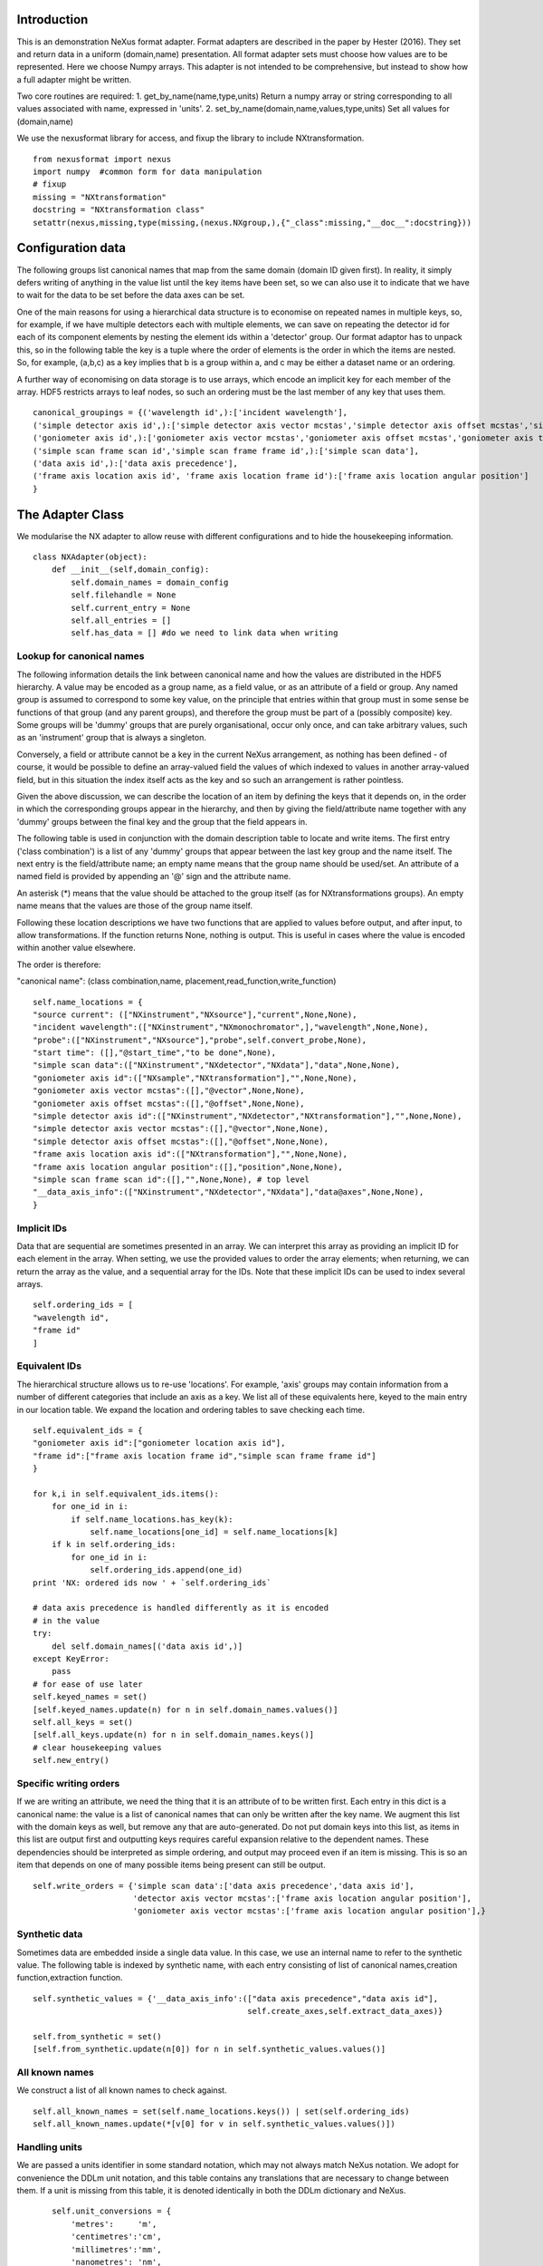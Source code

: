 Introduction
============

This is an demonstration NeXus format adapter. Format adapters are
described in the paper by Hester (2016). They set and return data in a
uniform (domain,name) presentation.  All format adapter sets must
choose how values are to be represented. Here we choose Numpy arrays.
This adapter is not intended to be comprehensive, but instead to show
how a full adapter might be written.

Two core routines are required:
1. get_by_name(name,type,units)
Return a numpy array or string corresponding to
all values associated with name, expressed in 'units'. 
2. set_by_name(domain,name,values,type,units)
Set all values for (domain,name)

We use the nexusformat library for access, and fixup the library
to include NXtransformation. ::
  
    from nexusformat import nexus
    import numpy  #common form for data manipulation
    # fixup
    missing = "NXtransformation"
    docstring = "NXtransformation class"
    setattr(nexus,missing,type(missing,(nexus.NXgroup,),{"_class":missing,"__doc__":docstring}))
    

Configuration data
==================

The following groups list canonical names that map from the same
domain (domain ID given first). In reality, it simply defers writing
of anything in the value list until the key items have been set, so we
can also use it to indicate that we have to wait for the data to be
set before the data axes can be set.

One of the main reasons for using a hierarchical data structure is to
economise on repeated names in multiple keys, so, for example, if we
have multiple detectors each with multiple elements, we can save on
repeating the detector id for each of its component elements by
nesting the element ids within a 'detector' group.  Our format adaptor
has to unpack this, so in the following table the key is a tuple where
the order of elements is the order in which the items are nested.
So, for example, (a,b,c) as a key implies that b is a group within a,
and c may be either a dataset name or an ordering.

A further way of economising on data storage is to use arrays, which
encode an implicit key for each member of the array. HDF5 restricts
arrays to leaf nodes, so such an ordering must be the last member of
any key that uses them. ::
    
    canonical_groupings = {('wavelength id',):['incident wavelength'],
    ('simple detector axis id',):['simple detector axis vector mcstas','simple detector axis offset mcstas','simple detector axis type'],
    ('goniometer axis id',):['goniometer axis vector mcstas','goniometer axis offset mcstas','goniometer axis type'],
    ('simple scan frame scan id','simple scan frame frame id',):['simple scan data'],
    ('data axis id',):['data axis precedence'],
    ('frame axis location axis id', 'frame axis location frame id'):['frame axis location angular position']
    }


The Adapter Class
=================

We modularise the NX adapter to allow reuse with different configurations and
to hide the housekeeping information. ::

    class NXAdapter(object):
        def __init__(self,domain_config):
            self.domain_names = domain_config
            self.filehandle = None
            self.current_entry = None
            self.all_entries = []
            self.has_data = [] #do we need to link data when writing

Lookup for canonical names
--------------------------

The following information details the link between canonical name and
how the values are distributed in the HDF5 hierarchy.  A value may
be encoded as a group name, as a field value, or as an attribute of
a field or group. Any named group is assumed to correspond to some
key value, on the principle that entries within that group must in
some sense be functions of that group (and any parent groups), and therefore the group
must be part of a (possibly composite) key.  Some groups will be 'dummy' groups
that are purely organisational, occur only once, and can take arbitrary values, such as an
'instrument' group that is always a singleton.

Conversely, a field or attribute cannot be a key in the current
NeXus arrangement, as nothing has been defined - of course, it would
be possible to define an array-valued field the values of which
indexed to values in another array-valued field, but in this
situation the index itself acts as the key and so such an arrangement
is rather pointless.

Given the above discussion, we can describe the location of an item by
defining the keys that it depends on, in the order in which the
corresponding groups appear in the hierarchy, and then by giving
the field/attribute name together with any 'dummy' groups between
the final key and the group that the field appears in.

The following table is used in conjunction with the domain description table to
locate and write items.  The first entry ('class combination') is a list of any 'dummy' groups
that appear between the last key group and the name itself. The next entry
is the field/attribute name; an empty name means that the group name should
be used/set.  An attribute of a named field is provided by appending an '@'
sign and the attribute name.

An asterisk (*) means that the value should be attached to the group
itself (as for NXtransformations groups).  An empty name means that
the values are those of the group name itself.

Following these location descriptions we have two functions that are
applied to values before output, and after input, to allow transformations. If
the function returns None, nothing is output. This is useful in cases where
the value is encoded within another value elsewhere.

The order is therefore:

"canonical name": (class combination,name, placement,read_function,write_function)

::

            self.name_locations = {
            "source current": (["NXinstrument","NXsource"],"current",None,None),
            "incident wavelength":(["NXinstrument","NXmonochromator",],"wavelength",None,None),
            "probe":(["NXinstrument","NXsource"],"probe",self.convert_probe,None),
            "start time": ([],"@start_time","to be done",None),
            "simple scan data":(["NXinstrument","NXdetector","NXdata"],"data",None,None),
            "goniometer axis id":(["NXsample","NXtransformation"],"",None,None),
            "goniometer axis vector mcstas":([],"@vector",None,None),
            "goniometer axis offset mcstas":([],"@offset",None,None),
            "simple detector axis id":(["NXinstrument","NXdetector","NXtransformation"],"",None,None),
            "simple detector axis vector mcstas":([],"@vector",None,None),
            "simple detector axis offset mcstas":([],"@offset",None,None),
            "frame axis location axis id":(["NXtransformation"],"",None,None),
            "frame axis location angular position":([],"position",None,None),
            "simple scan frame scan id":([],"",None,None), # top level
            "__data_axis_info":(["NXinstrument","NXdetector","NXdata"],"data@axes",None,None),
            }


Implicit IDs
------------

Data that are sequential are sometimes presented in an array. We
can interpret this array as providing an implicit ID for each
element in the array.  When setting, we use the provided values
to order the array elements; when returning, we can return the
array as the value, and a sequential array for the IDs. Note that
these implicit IDs can be used to index several arrays. ::

            self.ordering_ids = [
            "wavelength id",
            "frame id"
            ]
            
Equivalent IDs
--------------

The hierarchical structure allows us to re-use 'locations'. For
example, 'axis' groups may contain information from a number
of different categories that include an axis as a key.  We list all
of these equivalents here, keyed to the main entry in our location
table.  We expand the location and ordering tables to save checking each time. ::

            self.equivalent_ids = {
            "goniometer axis id":["goniometer location axis id"],
            "frame id":["frame axis location frame id","simple scan frame frame id"]
            }

            for k,i in self.equivalent_ids.items():
                for one_id in i:
                    if self.name_locations.has_key(k):
                        self.name_locations[one_id] = self.name_locations[k]
                if k in self.ordering_ids:
                    for one_id in i:
                        self.ordering_ids.append(one_id)
            print 'NX: ordered ids now ' + `self.ordering_ids`
            
            # data axis precedence is handled differently as it is encoded
            # in the value
            try:
                del self.domain_names[('data axis id',)]
            except KeyError:
                pass
            # for ease of use later
            self.keyed_names = set()
            [self.keyed_names.update(n) for n in self.domain_names.values()]
            self.all_keys = set()
            [self.all_keys.update(n) for n in self.domain_names.keys()]
            # clear housekeeping values
            self.new_entry()


Specific writing orders
-----------------------

If we are writing an attribute, we need the thing that it is an attribute of
to be written first.  Each entry in this dict is a canonical name: the value is
a list of canonical names that can only be written after the key name.  We augment
this list with the domain keys as well, but remove any that are auto-generated.
Do not put domain keys into this list, as items in this list are output first
and outputting keys requires careful expansion relative to the dependent names.
These dependencies should be interpreted as simple ordering, and output may
proceed even if an item is missing. This is so an item that depends on one of
many possible items being present can still be output. ::

            self.write_orders = {'simple scan data':['data axis precedence','data axis id'],
                                 'detector axis vector mcstas':['frame axis location angular position'],
                                 'goniometer axis vector mcstas':['frame axis location angular position'],}

Synthetic data
--------------

Sometimes data are embedded inside a single data value. In this case, we use an internal
name to refer to the synthetic value. The following table is indexed by synthetic name,
with each entry consisting of list of canonical names,creation function,extraction function. ::
    
            self.synthetic_values = {'__data_axis_info':(["data axis precedence","data axis id"],
                                                         self.create_axes,self.extract_data_axes)}

            self.from_synthetic = set()
            [self.from_synthetic.update(n[0]) for n in self.synthetic_values.values()]


All known names
---------------

We construct a list of all known names to check against. ::

            self.all_known_names = set(self.name_locations.keys()) | set(self.ordering_ids)
            self.all_known_names.update(*[v[0] for v in self.synthetic_values.values()])

Handling units
--------------

We are passed a units identifier in some standard notation, which may not always match NeXus
notation. We adopt for convenience the DDLm unit notation, and this table contains any
translations that are necessary to change between them.  If a unit is missing from this table,
it is denoted identically in both the DDLm dictionary and NeXus. ::

            self.unit_conversions = {   
                'metres':     'm',  
                'centimetres':'cm',  
                'millimetres':'mm',  
                'nanometres': 'nm',  
                'angstroms':  'A' , 
                'picometres': 'pm',  
                'femtometres':'fm',
                'celsius': 'C',
                'kelvins':'K',
                'degrees':'deg',
                'radians':'rad'
            }


        def new_entry(self):
            """Initialise all values"""
            self._id_orders = {}     #remember the order of keys
            self._stored = {}        #temporary storage of names
            self.top_name = ""

Obtaining values
================

NeXus defines "classes" which are found in the attributes of
an HDF5 group. Note that the following uses the recursive "walk"
method, so any NX files which invert the expected class hierarchy
will fail dismally - as we think they should. ::

        def get_by_class(self,parent_group,classname):
           """Return all groups in parent_group with class [[classname]]"""
           classes = [a for a in parent_group.walk() if getattr(a,"nxclass") == classname]
           return classes

        def is_parent(self,child,putative_parent):
           """Return true if the child has parent type putative_parent"""
           return getattr(child.nxgroup,"nxclass")== putative_parent

We return both the value and the units. Note that the asterisk denotes a value
attached to the group itself.  We do not want any NX artefacts left in the
value (numpy is OK) hence we are ::
       
        def get_field_value(self,base_group,name):
           """Return value of name in parent_group"""
           if not self.name_locations.has_key(name):
               raise ValueError, 'Do not know how to retrieve %s' % name
           location,property,dummy,convert_func = self.name_locations.get(name)
           parent_group = self._find_group(location,base_group,create=False)
           units = None #default value
           if name == "_parent":    #record the parent
               return parent_group.nxgroup.nxpath,None
           fields = property.split("@")
           prop = fields[0]
           is_attr = (len(fields) == 2)
           is_property_attr = (is_attr and (prop !="" and prop != "*"))
           is_group = (prop == "" or prop == "*")
           if is_attr:
               attr = fields[1]
           if not is_group:
               allvalues = getattr(parent_group,prop)
               try:
                   units = getattr(allvalues,"units")
               except (AttributeError,KeyError):
                   pass
           else:
               allvalues = parent_group
           if not is_attr:
               if not is_group:
                   return allvalues.nxdata,units
               else:
                   if prop == "":
                       return allvalues.nxname,None
                   elif prop == "*":
                       return allvalues.nxvalue,None
           else:
               print 'NX: retrieving %s attribute (prop was %s)' % (attr,prop)
               try:
                   final_values = getattr(allvalues,attr)  #attribute must exist
               except nexus.NeXusError:
                   raise ValueError, 'Cannot read %s in %s' % (attr,allvalues)
               # try units as attribute with "_units" appended
               try:
                   units = getattr(allvalues,attr+"_units")
               except:
                   units = None
               print 'NX: found ' + `final_values` +','+ `units`
               return final_values,units

Conversion functions
====================

These functions extract and set information that is encoded within values instead of having
a name or group-level address.  The extraction function is passed a single value (the synthetic
value) and should return a tuple in the order that self.synthetic_values has specified the
result canonical names.  Likewise, the synthesis function is passed a tuple in the order
specified in self.canonical_names and should return a single synthetic value. ::

        def extract_data_axes(self,axes_string):
            """Return the axis precedence for the array data"""
            axes = numpy.array(axes_string.split(":"))
            return numpy.arange(1,len(axes)+1),axes
    

Setting axes
------------

The axes for a datablock are stored as attributes of that block, with the order of appearance
of the axis corresponding to its precedence.  ::
    
        def create_axes(self,incoming):
            """Create and set the axis specification string"""
            print 'NX: creating axes string with ' + `incoming`
            axis_list = incoming[1]
            axis_order = incoming[0]
            axes_in_order = range(len(axis_order))
            for axis,axis_pos in zip(axis_list,axis_order):
                axes_in_order[axis_pos-1] = axis
            axis_string = ""
            for axis in axes_in_order:
                axis_string = axis_string + axis + ":"
            print 'NX: Created axis string ' + `axis_string[:-1]`
            return (axis_string[:-1],'Text',None)
    
Managing units
--------------

Units are obviously better managed using a dedicated Python module. For demonstration
purposes we use a simple 'a+b*m' conversion table. ::

        def manage_units(self,values,old_units,new_units):
            """Convert values from old_units to new_units"""
            if new_units is None or old_units is None or old_units==new_units:
                return values
            import math
            # This table has a constant unit as the second entry in the 
            # tuple for each type of dimension to allow interconversion of all units
            # of that dimension.
            convert_table = {# length
                             ("mm","m"):(0,0.001),
                             ("cm","m"):(0,0.01),
                             ("km","m"):(0,1000),
                             ("pm","m"):(0,1e-9),
                             ("A","m"):(0,1e-10),
                             # angle
                             ("rad","deg"):(0,180/math.pi),
                             # temperature
                             ("K","C"):(-273,1)
                             }
            if (old_units,new_units) in convert_table.keys():
                 add_const,mult_const = convert_table[(old_units,new_units)]
                 return add_const + mult_const*values #assume numpy array
            elif (new_units,old_units) in convert_table.keys():
                 sub_const,div_const = convert_table[(new_units,old_units)]
                 return (values - sub_const)/div_const
             # else could do a two-stage conversion
            else:
                 poss_units = [n[0] for n in convert_table.keys()]
                 print 'NX: possible unit conversions: ' + `poss_units`
                 if old_units in poss_units and new_units in poss_units:
                     common_unit = [n[1] for n in convert_table.keys() if n[0]==old_units][0]
                     step1 = self.manage_units(values,old_units,common_unit)
                     return self.manage_units(step1,common_unit,new_units)
                 else:
                     raise ValueError, 'Unable to convert between units %s and %s' % (old_units,new_units)

Synthesizing IDs
----------------

The position of an item in an array is a simple way to store unique IDs. So to
generate IDs, we simply generate sequential values. ::

        def make_id(self,value_list):
            """Synthesize an ID"""
            try:
                newids = range(1,len(value_list)+1)
            except TypeError:         #assume is single value
                newids = [1]
            return newids

Converting fixed lists
----------------------

When values are drawn from a fixed set of strings, we may need to convert between
those strings. This is currently not implemented. ::

        def convert_probe(self,values):
            """Convert the xray/neutron/gamma keywords"""
            return values

Checking types
==============

We assume our ontology knows about "Real", "Int" and "Text", and check/transform
accordingly. Everything should be an array. We use the built-in units conversion
of NeXus to handle unit transformations. ::

        def check_type(self,incoming,target_type):
            """Make sure that [[incoming]] has values of type [[target_type]]"""
            try:
                incoming_type = incoming.dtype.kind
                if hasattr(incoming,'nxdata'):
                    incoming_data = incoming.nxdata
                else:
                    incoming_data = incoming
            except AttributeError:  #not a dataset, must be an attribute
                incoming_data = incoming
                if isinstance(incoming,basestring):
                    incoming_type = 'S'
                elif isinstance(incoming,(int)):
                    incoming_type = 'i'
                elif isinstance(incoming,(float)):
                    incoming_type = 'f'
                else:
                    raise ValueError, 'Unrecognised type for ' + `incoming`
            if target_type == "Real":
                if incoming_type not in 'fiu':
                    raise ValueError, "Real type has actual type %s" % incoming_type
            # for integer data we could round instead...
            elif target_type == "Int": 
                if incoming_type not in 'iu':
                    raise ValueError, "Integer type has actual type %s" % incoming_type
            elif target_type == "Text":
                if incoming_type not in 'OSU':
                    print "Warning: character type has actual type %s" % incoming_type
                    incoming_data = str(incoming_data)
            return incoming_data
            
The API functions
=================

Data unit specification
-----------------------

The data unit is described by a list of constant-valued names, or alternatively,
a list of multiple-valued names.  We go with constant-valued in this example,
as there are so many multiple-valued names. ::

        def get_single_names(self):
            """Return a list of canonical ids that may only take a single
            value in one data unit"""
            return ["simple scan frame scan id"]

Obtaining values
----------------

We are provided with a name.  We find its basic form using self.equivalent_ids, and then use
our name_locations table to extract all values.  Our unit conversion operates on abbreviated
symbols, so we obtain an abbreviated form. All returned values must be arrays, but our
internal representation may not be an array; so we convert to an array once we have obtained
the raw representation. ::

        def get_by_name(self, name,value_type,units=None):
          """Return values as [[value_type]] for [[name]]"""
          try:
              raw_values,old_units = self.internal_get_by_name(name)
          except ValueError:
              raw_values = None
          if raw_values is None or raw_values == []:
              return raw_values
          raw_values = numpy.atleast_1d(raw_values)
          print 'NX: raw value for %s:' % name + `raw_values`
          before_units = numpy.atleast_1d(map(lambda a:self.check_type(a,value_type),raw_values))
          unit_abbrev = self.unit_conversions.get(units,units)
          old_unit_abbrev = self.unit_conversions.get(old_units,old_units)
          proper_units = self.manage_units(before_units,old_unit_abbrev,unit_abbrev)
          return proper_units

We define a version of get_by_name that returns the value in native format. This is useful
for internal use when we simply care about item equality and structure.  self._stored
contains (value,units) pairs. If we are passed a key that has no primary values defined,
we simply return the values that that key takes. A more comprehensive solution would
take into account keys at higher levels; in such cases this routine will fail. Note
that keys without any values are unlikely to be useful: discuss, particularly in the
case that these keys are in the range of a function of other keys. ::
    
        def internal_get_by_name(self,name):
              """Return a value with native format and units"""
              # first check that it hasn't been stored already
              if name in self._stored:
                  return self._stored[name]
              # is it buried in a synthetic value?
              if name in self.from_synthetic:
                  internal_name = [a for a in self.synthetic_values.keys() if name in self.synthetic_values[a][0]][0]
                  external_names,creat_func,extract_func = self.synthetic_values[internal_name]
                  internal_val,dummy = self.internal_get_by_name(internal_name)
                  new_vals = extract_func(internal_val)
                  for n,v in zip(external_names,new_vals):
                      self._stored[n] = v,None
                  return self._stored[name]
              # find by key, if it is there
              is_a_primary = len([k for k in self.domain_names.values() if name in k])>0
              if is_a_primary:
                  key_arrays = self.get_key_arrays(name)
                  print 'NX: all keys and values for %s: ' % name + `key_arrays`
                  self._stored.update(key_arrays)
                  if name in key_arrays:
                      return key_arrays[name]
                  else:
                      print 'NX: tried to find %s, not found' % `name`
                      raise ValueError, 'Primary name not found: %s' % name
              poss_names = [k[1] for k in self.domain_names.items() if name in k[0]]
              if len(poss_names)>0:
                  print 'NX: possible names for %s: ' % name + `poss_names`
                  for pn in poss_names[0]:
                      try:
                          result = self.internal_get_by_name(pn)
                      except ValueError:
                          continue
                      if name in self._stored:
                          return self._stored[name]
              # if we get to here, we can only return what we find:
              if name not in self.name_locations:
                  raise ValueError, 'No such name known: ' + `name`
              group_loc,property,dummy1,dummy2 = self.name_locations[name]
              if property == "" or property[0] == "@":
                  n = self.get_group_values(name,self.current_entry)
                  if n is not None:
                      result, result_classes = zip(*n)
                      return result,None
                  else:
                      return None,None
              else:
                  return self.get_field_value(self.current_entry,name)
                      
Obtaining values of groups.  We find the common name in [[name_locations]] and then trip
down the class hierarchy, collecting all groups matching the list of groups.  We return
all of the names, together with the group objects. Only the last group should have
multiple values, as otherwise the upper groups would themselves be keys. A value of
"*" as the first group means that all groups of the next type should be found at
whatever position they occur. ::

        def get_group_values(self,name,parent_group=None):
              """Use our lookup table to get the value of group name relative to parent group"""
              # find the name in our equivalents table
              if parent_group is None:
                  upper_group = self.current_entry
              else:
                  upper_group = parent_group
              print 'NX: searching for value of %s in %s' % (name,upper_group)
              nxlocation = self.name_locations.get(name,None)
              if nxlocation is None:
                  print 'NX: warning - no location found for %s in %s' % (name,upper_group)
                  return None
              nxclassloc,property,convert_function,dummy = nxlocation
              # catch the reference to the entry name itself
              if property!= "":
                  raise ValueError, 'Group-valued name has field/attribute name set:' + `name`
              upper_classes = list(nxclassloc)
              upper_classes.reverse()
              new_classes = [upper_group]
              if len(upper_classes)>0:
                while len(upper_classes)>1:
                  target_class = upper_classes.pop()
                  if target_class == "*": target_class = target_classes.pop() #ignored
                  new_classes = self.get_by_class(upper_group,target_class)
                  if len(new_classes)>1:   #still more to come
                      raise ValueError, 'Multiple groups found of type %s but only one expected: %s' % (target_class,new_classes)
                  elif len(new_classes)==0: #nothing there
                      return None
                  upper_group = new_classes[0]
                new_classes = self.get_by_class(new_classes[0],upper_classes[0])
              if len(new_classes)==0:
                  return None   
              all_values = [s.nxname for s in new_classes]
              print 'NX: for %s obtained %s' % (name,`all_values`)
              if convert_function is not None:
                  all_values = convert_function(all_values)  #
                  print 'NX: converted %s using %s to get %s' % (name,`convert_function`,`all_values`)
              return zip(all_values,new_classes)

This routine is the reverse of the get_sub_tree routine. Given a name, we return a bunch
of flat arrays in a dictionary indexed by key name.  Note that we cannot generate the
array value corresponding to a key unless we know the structure of the indexed item, as we will need to
duplicate key values for each sub-entry. Furthermore, there is no way in NeXus to distinguish between
a single-valued 3-vector and a sequence of 3 values.  We therefore assume that if there is
no ordering key, then an item is in fact a vector. This means that we have to add an extra
dimension to such vector values after getting the NX tree to make sure that they are
concatenated appropriately.  To save re-traversing the tree, this encapsulation is
performed when the 'is_ordering' flag is set in the 'get_sub_tree' call. ::

        def get_key_arrays(self,name):
              """Get arrays corresponding to all keys and values used with name"""
              all_keys = [k for k in self.domain_names.keys() if name in self.domain_names[k]]
              if len(all_keys) == 0:  #not a primary name
                  raise ValueError, 'Request for a key name or non-existent name %s' % name
              all_keys = all_keys[0]
              print 'NX: keys for %s: ' % name + `all_keys`
              if len(all_keys)==0:   #no keys required
                  return {name: self.get_field_value(self.current_entry,name)}
              if len(all_keys)==1 and all_keys[0] in self.ordering_ids:
                  main_data = self.get_field_value(self.current_entry,name)
                  return {name: main_data, all_keys[0]:(self.make_id(main_data[0]),None)}
              all_keys = list(all_keys)
              if all_keys[-1] in self.ordering_ids:
                  ordering_key = all_keys[-1]
                  all_keys = all_keys[:-1]
              else:
                  ordering_key = None
              all_keys.append(name)
              key_tree,dummy1,ordering_tree = self.get_sub_tree(self.current_entry,all_keys,do_ordering=ordering_key is not None)
              if key_tree is None:
                  raise ValueError, 'No tree found for key list ' + `all_keys`
              print 'NX: found key tree ' + `key_tree`
              # now uncompress any single values
              if ordering_key is not None:
                  maxlen = self.get_leaf_length(key_tree)
                  print 'Found maximum leaf length of %d' % maxlen
                  self.uncompress_tree(key_tree,ordering_tree,maxlen)
              final_arrays = []
              [final_arrays.append([]) for k in all_keys]  #to avoid pointing to the same list
              length,units_array = self.synthesize_values(final_arrays,key_tree)
              valuedict = dict(zip(all_keys,zip(final_arrays,units_array)))
              if ordering_key is not None:
                  counting_arrays = []
                  dummy_array = []
                  [counting_arrays.append([]) for k in all_keys]  #to avoid pointing to the same list
                  print 'NX: creating ordering id'
                  length,dummy_array = self.synthesize_values(counting_arrays,ordering_tree)
                  counting_dict = dict(zip(all_keys,zip(counting_arrays,dummy_array)))
                  valuedict[ordering_key]=counting_dict[all_keys[-1]]
                  print 'NX: set %s to %s' % (ordering_key,valuedict[ordering_key])
              return valuedict

This recursive routine creates a tree structure from the NX file. If do_ordering is True,
a parallel ordering tree is created, and if it is False, any array-valued items are
considered to be vectors and provided with an extra level of encapsulation.  If uncompress
is True and we have an ordering, we expand out any single values by repeating them to
the length of the maximum-length leaf node encountered. ::

        def get_sub_tree(self,parent_group,keynames,do_ordering=False):
              """Get the key tree underneath parent_group, or return an ordering
              if do_ordering is True"""
              print 'NX: get_sub_tree called with parent %s, keys %s' % (parent_group,keynames)
              sub_dict = {}
              ordering_dict = {}
              if len(keynames)==1:  #bottom of tree
                  value = self.get_field_value(parent_group,keynames[0])  #value, units
                  if do_ordering:
                      print 'NX: creating an ordering for actual values'
                      return value[0],value[1],self.make_id(value[0])
                  else:
                      if isinstance(value[0],numpy.ndarray):
                          return [value[0]],value[1],None
                      else:
                          return value[0],value[1],None
              keys_and_groups = self.get_group_values(keynames[0],parent_group)
              if keys_and_groups is None:
                  return None,None,None
              for another_key,another_group in keys_and_groups:
                  new_tree,units,ordering_tree = self.get_sub_tree(another_group,keynames[1:],do_ordering)
                  if new_tree is not None:
                      sub_dict[another_key] = (new_tree,units)
                      ordering_dict[another_key] = (ordering_tree,None)
              return sub_dict,None, ordering_dict

A utility routine to find the length of the leaf nodes in the given tree, remembering that
each leaf is a (value,units) tuple. ::

        def get_leaf_length(self,target_tree):
            maxlen = 0
            if isinstance(target_tree,dict):
                for k in target_tree.keys():
                    maxlen = max(self.get_leaf_length(target_tree[k]),maxlen)
            else:
                try:
                    maxlen = len(target_tree[0])
                except TypeError:
                    print 'Warning, unable to determine length of ' + `target_tree[0]`
                    maxlen = 1
            return maxlen

A utility routine to expand out any leaf nodes of length one by repeating that value
to the maximum number of entries. ::

        def uncompress_tree(self,target_tree,ordering_tree,target_length):
            if isinstance(target_tree,dict):
                for k in target_tree.keys():
                    test_val = target_tree[k]
                    if isinstance(test_val,tuple):
                      if isinstance(test_val[0],list):
                        if len(test_val[0])== 1:
                            print 'Expanding ' + `test_val`
                            target_tree[k] = (list(test_val[0])*target_length,test_val[1])
                            ordering_tree[k] = (self.make_id(target_tree[k][0]),None)
                      elif isinstance(test_val[0],numpy.ndarray):
                        if test_val[0].size == 1:
                            print 'Expanding ' + `test_val`
                            target_tree[k] = (list(numpy.atleast_1d(test_val[0]))*target_length,test_val[1])
                            ordering_tree[k] = (self.make_id(target_tree[k][0]),None)
                    else:
                        for k in target_tree.keys():
                            self.uncompress_tree(target_tree[k],ordering_tree[k],target_length)
            else:
                print 'Warning: uncompress dropped off end with value ' + `target_tree`

When putting together arrays from a key tree, we assume that each entry in our tree will
have units attached, which we harvest out and assume to be identical. ::

        def synthesize_values(self,key_arrays,key_tree):
              """Given a key tree, return an array of equal-length values, one for
              each level in key_tree. Key_arrays and units_array
              should have the same length as the depth of key_tree.

              """
              print 'Called with %s, tree %s' % (`key_arrays`,`key_tree`)
              units_array = [None]
              for one_key in key_tree.keys():
                  if isinstance(key_tree[one_key],dict):
                     extra_length,units = self.synthesize_values(key_arrays[1:],key_tree[one_key])
                     key_arrays[0].extend([one_key]*extra_length)
                     print 'Extended %s with %s' % (`key_arrays[0]`,`one_key`)
                  else:
                     value,units = key_tree[one_key]
                     print 'Leaf value for %s is: ' % one_key + `value` + ',' + `units`
                     extra_length = len(value)
                     key_arrays[1].extend(value)
                     key_arrays[0].extend([one_key]*len(value))
              if isinstance(units,list):  #not leaf value
                  units_array.extend(units)
              else:
                  units_array.append(units)
              print 'Key arrays now ' + `key_arrays`
              print 'Units array now ' + `units_array`
              return extra_length * len(key_tree),units_array
          
Setting values
--------------

For simplicity, we simply store everything until the end. This is because writing values requires
knowledge of the key values, as values may be partitioned according to key value (most obviously,
if multiple groups of the same class exist, each class name will be a different key value and
the dependent values will be distributed between each class.) ::

        def set_by_name(self,name,value,value_type,units=None):
          """Set value of canonical [[name]] in datahandle"""
          if not isinstance(value,(list,tuple,numpy.ndarray)) and name not in self.get_single_names():
             raise ValueError, 'All values must be lists,tuples or arrays: passed %s for %s' % (value,name)
          if name not in self.all_known_names:
             raise ValueError, 'Name %s not recognised' % name
          if name in self.get_single_names() and not isinstance(value,list):
              self._stored[name] = ([value],value_type,units)
          else:
              self._stored[name] = (value,value_type,units)
          print 'NX: stored %s:' % name + `self._stored[name]` 

        def partition(self,first_array,second_array):
            """Partition the second array into segments corresponding to identical values of the 
            first array, returning the partitioned array and the unique values. Each array is
            a tuple ([values],units)."""
            print 'Partition called with 1st, 2nd:' + `first_array` + ' ' + `second_array`
            combined = zip(first_array[0],second_array[0])
            unique_vals = list(set(first_array[0]))
            final_vals = []
            for v in unique_vals:
                final_vals.append(([k[1] for k in combined if k[0] == v],second_array[1]))
            print 'NX: partition returns ' + `final_vals`
            return final_vals,unique_vals

The following recursive routine creates a tree from equal length arrays.  The output tree, in
the form of a python dictionary, has unique nodes at each level corresponding to the unique
values found in each supplied array. The construction is such
that the final leaf of the tree will be an array of elements. As NeXus allows a sequence of
three values to be interpreted as a single vector value (rather than a sequence of values), we should remove a dimension from
those elements that represent a single vector rather than a sequence of (3) values. Trees
created by this routine and get_sub_tree encapsulate these vectors in an extra layer; on
output of such trees, this layer is removed if an ordering key is not used. ::

        def create_tree(self,start_arrays,current_depth=0, max_depth=None):
            """Return a tree created by partitioning each array into unique elements, with
            each subsequent array being the next level in the tree. Each element in start_arrays
            is a two-element tuple ([values], units). """
            check_len = set([len(a) for a in start_arrays])
            if check_len != set([2]):
                raise ValueError, 'Calls to create tree must provide ([values],units) tuples, we\
                were passed ' + `start_arrays`
            print 'Creating a tree to depth %s from %s' % (`max_depth`,`start_arrays`)
            if current_depth == max_depth or \
               max_depth is None and len(start_arrays)==1:   #termination criterion
                return start_arrays[0]
            partitioned = [self.partition(start_arrays[0],a) for a in start_arrays[1:]]
            part_arrays = zip(*[a[0] for a in partitioned])
            sub_tree = dict(zip(partitioned[0][1],[self.create_tree(p,current_depth+1,max_depth) for p in part_arrays]))
            print 'NX: returned ' + `sub_tree`
            return sub_tree
        
        def create_index(self,first_array,second_array):
            """Return second array in a canonical order with ordering given by values in first array.
            The sort order is also returned for reference."""
            sort_order = first_array[:]
            sort_order.sort()
            sort_order = [first_array.index(k) for k in sort_order]
            canonical_order = [second_array[p] for p in sort_order]
            return canonical_order,sort_order

Writing a tree of values
------------------------

This routine writes out a tree of values. If an ordering key is used, ordering_tree will
differ from value_tree.  Both trees are traversed in parallel, and when a leaf node is
reached, the output values are sorted into a canonical order and the ordering key then
'disappears' and is recreated when reading in. If an ordering key is not used, any
sequence (i.e. list) items used as output items must be vectors and one level of
encapsulation is removed.  If compression is enabled (compress=True) and an ordering
tree is used, any leaf nodes consisting of identical values are reduced to a single
value. ::

        def output_tree(self,parent_group,names,value_tree,ordering_tree,compress=False):
            """Output a tree of values, with each level corresponding to values in [names]"""
            sort_order = None
            print 'Outputting tree: ' + `value_tree` + ' with ordering ' + `ordering_tree`
            if len(names)==0:  #finished
                return
            if isinstance(value_tree,dict):
                for one_key in value_tree.keys():
                    child_group = self.store_a_group(parent_group,names[0],one_key,self._stored[names[0]][1],self._stored[names[0]][2])
                    self.output_tree(child_group,names[1:],value_tree[one_key],ordering_tree[one_key],compress)
            else:   #we are at the bottom level
                # shortcut for single values
                if ordering_tree != value_tree and (isinstance(value_tree[0],list) and len(value_tree[0])>1):
                    print 'Found ordering tree: %s for %s' % (`ordering_tree`,`value_tree`)
                    output_order,sort_order = self.create_index(ordering_tree[0],value_tree[0])
                    if compress:    #identical values removed
                        print 'Trying to compress:' + `output_order`
                        try:
                            if len(set(output_order))==1:
                                output_order = [output_order[0],]
                            else:
                                print 'Unable to compress, %d distinct values' % len(set(output_order))
                        except TypeError:
                            print 'Unhashable, no compression'
                else:
                    output_order,sort_order = value_tree[0][0],None
                self.store_a_value(parent_group,names[0],output_order,self._stored[names[0]][1],self._stored[names[0]][2])

When storing a value we are provided with a parent group.  We use the name to look up how to
attach the group to the parent group (there may be some intermediate groups). If the group
already exists with the appropriate name, we simply return it,
otherwise we create and return it. We need to handle writing/navigating several group
steps if we have some dummy groups in the way (e.g. NXinstrument). The key philosophy here is
that any groups that appear multiple times must represent a
key of some sort, and therefore will be handled at some stage
when writing non-key values. ::

        def store_a_group(self,parent_group,name,value,value_type,units):
            location_info = self.name_locations[name][0]
            print 'NX: setting %s (location %s) to %s' % (name,`location_info`,value)
            current_loc = parent_group
            if len(location_info)>1:   #some singleton dummy groups above us
                current_loc = self._find_group(location_info[:-1],parent_group)
            elif len(location_info)==0: #is parent group
                return parent_group
            target_class = location_info[-1]
            target_groups = [g for g in current_loc.walk() if g.nxclass == target_class]
            found = [g for g in target_groups if g.nxname == value]
            if len(found)>1:
                raise ValueError, 'More than one group with name %s' % value
            elif len(found)==1:
                # already there
                return found[0]
            # not found, we create
            new_group = getattr(nexus,target_class)()
            current_loc[value]= new_group
            print 'NX: created a new %s group value %s' % (target_class,value)
            return new_group

Writing a simple value
----------------------

Simple values are defined with locations relative to the lowermost key used to
index that value. In the case of single values, or
values that take only an index-type key, this means
that the location is relative to the NXentry and the location will therefore be
the whole hierarchy down to the value (and as a corollary, this hierarchy
cannot contain any keyed groups). ::
                                                                
                              
        def store_a_value(self,parent_group,name,value,value_type,units):
            """Store a non-group value (attribute or field)"""
            location_info = self.name_locations[name]
            group_location = location_info[0]
            print 'NX: setting %s (location %s relative to %s) to %s' % (name,`location_info`,`parent_group`,value)
            current_loc = self._find_group(group_location,parent_group)
            self.write_a_value(current_loc,location_info[1],value,value_type,units)
                              
Writing a simple value
----------------------

This sets a property or attribute value. [[current_loc]] is an NXgroup;
[[name]] is an HDF5 property or attribute (prefixed by @
sign).  ::

        def write_a_value(self,current_loc,name,value,value_type,unit_abbrev):
            """Write a value to the group"""
            # now we've worked our way down to the actual name
            if '@' not in name:
                current_loc[name] = value
                if unit_abbrev is not None:
                    current_loc[name].units = unit_abbrev
            else:
                base,attribute = name.split('@')
                if unit_abbrev is not None:
                    print 'Warning: trying to set units %s on attribute, will write units to ' % `unit_abbrev` + attribute+'_units'
                if base != '' and not current_loc.has_key(base):
                    raise AttributeError,'NX: Cannot write attribute %s as field %s missing' % (attribute,base)
                elif base == '':  #group attribute
                    current_loc.attrs[attribute] = value
                    if unit_abbrev is not None:
                        current_loc.attrs[attribute+'_units'] = unit_abbrev
                else:
                    current_loc[base].attrs[attribute] = value
                    if unit_abbrev is not None:
                        current_loc[base].attrs[attribute+'_units'] = unit_abbrev


                            
Utility routine to select/create a group
----------------------------------------

The location is a list of hierarchical NXclasses which are stepped through to find
the ultimate single group.  This cannot be used for situations in which multiple
groups are possible. 
::

        def _find_group(self,location,start_group,create=True):
            """Find or create a group corresponding to location and return the NXgroup"""
            current_loc = start_group
            if len(location)==0:
                return start_group
            for nxtype in location:
                candidates = [a for a in current_loc.walk() if getattr(a,"nxclass") == nxtype]
                if len(candidates)> 1:
                     raise ValueError, 'Non-singleton group %s in item location: ' % nxtype + `location`
                if len(candidates)==1:
                     current_loc = candidates[0]
                elif create:
                     new_group = getattr(nexus,nxtype)()
                     current_loc[nxtype[2:]]= new_group
                     print 'NX: created new group %s of type %s' % (nxtype[2:],nxtype)
                     current_loc = new_group
            return current_loc

            
Writing a named group
---------------------

Sometimes we want to give a group a specific name.  This is the routine for that. ::

        def write_a_group(self,name,location,nxtype):
            """Write a group of nxtype in location"""
            current_loc = self._find_group(location)
            current_loc.insert(getattr(nexus,nxtype)(),name=name)


Dataname-specific routines
--------------------------

Housekeeping
------------

We provide routines for opening and closing a file and a data unit. ::

        def open_file(self,filename):
            """Open the NeXus file [[filename]]"""
            self.filehandle = nexus.nxload(filename,"r")

        def open_data_unit(self, entryname=None): 
            """Open a
            particular entry .If
            entryname is not provided, the first entry found is
            used and a unique name created"""  
            entries = [e for e in self.filehandle.NXentry] 
            if entryname is None: 
                self.current_entry = entries[0]
            else: 
                our_entry = [e for e in entries if e.nxname == entryname]
                if len(our_entry) == 1:
                    self.current_entry = our_entry[0]
                else:
                    raise ValueError, 'Entry %s not found' % entryname

        def create_data_unit(self,entryname = None):
            """Start a new data unit"""
            self.current_entry = nexus.NXentry()
            self.current_entry.nxname = 'entry' + `len(self.all_entries)+1`

Closing the unit
----------------

We create a missing_ids list containing a list of [old_name, wait_name] where old_name is waiting
for wait_name.  We  throw an error as soon as we
cannot find the values in self._stored.  In order to output values that were provided to us as
flat arrays, we have to partition those flat arrays into groups according to the key structure.
Those values that do not require this are stored in [[straight_names]].  For the other values,
we read off the key sequence, and create a tree of key values which we then write out.
Note that if the final key is an ordering key, we need to create a separate tree for it so
that we can order the values in each branch of the tree correctly. ::

        def close_data_unit(self):
            """Finish all processing"""
            # check our write order list
            output_names = set(self._stored.keys())
            self.has_data.append('simple data' in output_names)
            print 'NX:now outputting ' + `output_names`
            priority_names = set()
            wait_names = set()
            for name in output_names:
                priority_names.update([k for k in self.write_orders.keys() if name in self.write_orders[k]])
                # check our id dependencies
                [wait_names.update(list(k)) for k in self.domain_names.keys() if name in self.domain_names[k]]
            waiting = (priority_names | wait_names) - output_names
            priority_names = priority_names - waiting #drop missing ones
            if len(waiting)>0:
                print "Warning: following IDs not found but might be needed in order to output:" + `waiting`
            # create any synthetic names
            for synth_name,synth_methods in self.synthetic_values.items():
                external_names,create_meth,dummy = self.synthetic_values[synth_name]
                if output_names.intersection(external_names) == set(external_names):
                    ext_vals = [self._stored[k][0] for k in external_names]
                    self._stored[synth_name] = create_meth(ext_vals)
                    output_names.difference_update(external_names)
                    output_names.add(synth_name)
            # now write out all names
            # get all key-dependent names
            primary_names = set()
            [primary_names.update(n[1]) for n in self.domain_names.items()\
             if len(n[0])>1 or n[0][0] not in self.ordering_ids]
            # remove those that only require ordering keys
            primary_names = primary_names.intersection(output_names)
            # output wait items as a priority
            for pn in priority_names:
                print 'NX: outputting priority name: ' + pn
                if pn in primary_names:
                    self.output_keyed_values([pn],output_names)
                else:
                    self.output_unkeyed_values([pn],output_names)
            print 'NX: now outputting primary names ' + `primary_names`
            self.output_keyed_values(primary_names,output_names)
            # up next: names that are non-ordering keys, with no primary item
            dangling_keys = self.all_keys.intersection(output_names).difference(self.ordering_ids)
            print 'NX: found dangling keys %s' % `dangling_keys`
            while len(dangling_keys)>0:
                dk = dangling_keys.pop()
                key_seq = [list(k) for k in self.domain_names.keys() if dk in k][0]
                key_seq = [k for k in key_seq[:key_seq.index(dk)+1] if k in self._stored.keys()]
                key_vals = [(self._stored[k][0],self._stored[k][2]) for k in key_seq]
                key_vals.append(([[]]*len(key_vals[-1][0]),None))  #dummy value
                tree_for_output = self.create_tree(key_vals,max_depth=len(key_vals)-1)
                self.output_tree(self.current_entry,key_seq,tree_for_output,tree_for_output)
                output_names.difference_update(key_seq)
                dangling_keys.difference_update(key_seq)
            # straight names require no keys, or ordering keys only
            straight_names = output_names.difference(self.ordering_ids)
            print 'NX: now outputting straight names ' + `straight_names`
            self.output_unkeyed_values(straight_names,output_names)
            # Finished: check that nothing is left
            if len(output_names)>0:
                raise ValueError, 'Did not output all data: %s remain' % `output_names`
            self.all_entries.append(self.current_entry)
            self.current_entry = None
            self.new_entry()
            return

Output a keyed value
--------------------

This routine outputs a value that is dependent on a key.  First the sequence of keys is
determined. Finally, the set passed in as [[output_names]] is updated to remove anything
that has been output. ::

        def output_keyed_values(self,primary_names,output_names):
            """Output all names in primary_names, including any keys"""
            for pn in primary_names:
                pn_keys = [k for k in self.domain_names.keys() if pn in self.domain_names[k]]
                pn_value = (self._stored[pn][0],self._stored[pn][2])
                if len(pn_keys)>0:
                    pn_keys = pn_keys[0]
                # pick up ordering keys
                ordering_keys = [k for k in pn_keys if k in self.ordering_ids]
                # check that there is one, at the end only
                if len(ordering_keys)>1:
                    raise ValueError, 'Only one ordering key possible for %s, but found %s' % (pn,`ordering_keys`)
                ordering_key = None
                if len(ordering_keys)==1:
                    ordering_key = ordering_keys[0]
                    if pn_keys.index(ordering_key)!=len(pn_keys)-1:
                        raise ValueError, 'Only the final key can be an ordering key: %s in %s for name %s' % (ordering_key,`pn_keys`,pn)
                    pn_keys = pn_keys[:-1]
                pn_key_vals = [(self._stored[k][0],self._stored[k][2]) for k in pn_keys]+[pn_value]
                tree_for_output = self.create_tree(pn_key_vals,max_depth=len(pn_keys))
                tree_for_ordering = tree_for_output
                if ordering_key is not None:   #need to sort
                    pn_key_vals[-1] = (self._stored[ordering_key][0],None)
                    tree_for_ordering = self.create_tree(pn_key_vals,max_depth=len(pn_keys))
                # now we need to output by traversing our output tree
                self.output_tree(self.current_entry,pn_keys+(pn,),tree_for_output,tree_for_ordering,
                                 compress=ordering_key is not None)
                # remove names from list
                output_names.discard(pn)
                output_names.difference_update(pn_keys)
                output_names.discard(ordering_key)

Output unkeyed values
---------------------

Values that have nothing other than an ordering key can be output directly. The top-level
name is a special case. ::

        def output_unkeyed_values(self,straight_names,output_names):
            for sn in straight_names:      
                if sn not in self.keyed_names:
                    output_order = self._stored[sn][0]
                else:   #has an ordered key only
                    ordered_key = [k[0] for k in self.domain_names.keys() if sn in self.domain_names[k]][0]
                    output_order,sort_order = self.create_index(self._stored[ordered_key][0],
                                                                self._stored[sn][0])
                    output_names.remove(ordered_key)
                if sn in self.get_single_names():
                    self.current_entry.nxname = output_order[0]
                else:
                    self.store_a_value(self.current_entry,sn,output_order,self._stored[sn][1],
                                       self._stored[sn][2])
                output_names.remove(sn)

        def output_file(self,filename):
            """Output a file containing the data units in self.all_entries"""
            root = nexus.NXroot()
            for one_entry,link_data in zip(self.all_entries,self.has_data):
                root.insert(one_entry)
                if link_data:
                    main_data = one_entry.NXinstrument[0].NXdetector[0].data
                    print 'Found main data at' + `main_data`
                    data_link = nexus.NXdata()
                    one_entry.data = data_link
                    data_link.makelink(main_data)
                    one_entry.data.nxsignal = one_entry.data.data
            root.save(filename)
      
Example driver
==============
Showing how to use these routines. Not functional at present. ::

    def process(filename,canonical_name):
        """For demonstration purposes, print out the value of class,name"""
        nxadapter = NXAdapter([])
        nxadapter.open_file(filename)
        nxadapter.open_data_unit()
        wave_val = nxadapter.get_by_name(canonical_name,'Real')
        print `wave_val`

    if __name__ == "__main__":
        import sys
        if len(sys.argv) > 2:
            filename = sys.argv[1]
            canonical_name = sys.argv[2]
            process(filename,canonical_name)
